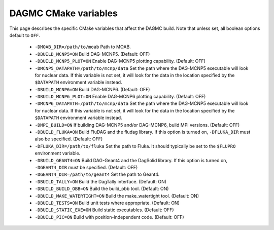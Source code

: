 DAGMC CMake variables
=====================

This page describes the specific CMake variables that affect the DAGMC build.
Note that unless set, all boolean options default to ``OFF``.

    * ``-DMOAB_DIR=/path/to/moab`` Path to MOAB.

    * ``-DBUILD_MCNP5=ON`` Build DAG-MCNP5. (Default: OFF)

    * ``-DBUILD_MCNP5_PLOT=ON`` Enable DAG-MCNP5 plotting capability. (Default:
      OFF)

    * ``-DMCNP5_DATAPATH=/path/to/mcnp/data`` Set the path where the DAG-MCNP5
      executable will look for nuclear data. If this variable is not set, it
      will look for the data in the location specified by the ``$DATAPATH``
      environment variable instead.

    * ``-DBUILD_MCNP6=ON`` Build DAG-MCNP6. (Default: OFF)

    * ``-DBUILD_MCNP6_PLOT=ON`` Enable DAG-MCNP6 plotting capability. (Default:
      OFF)

    * ``-DMCNP6_DATAPATH=/path/to/mcnp/data`` Set the path where the DAG-MCNP5
      executable will look for nuclear data. If this variable is not set, it
      will look for the data in the location specified by the ``$DATAPATH``
      environment variable instead.

    * ``-DMPI_BUILD=ON`` If building DAG-MCNP5 and/or DAG-MCNP6, build MPI
      versions. (Default: OFF)

    * ``-DBUILD_FLUKA=ON`` Build FluDAG and the fludag library. If this option
      is turned on, ``-DFLUKA_DIR`` must also be specified. (Default: OFF)

    * ``-DFLUKA_DIR=/path/to/fluka`` Set the path to Fluka. It should typically
      be set to the ``$FLUPRO`` environment variable.

    * ``-DBUILD_GEANT4=ON`` Build DAG-Geant4 and the DagSolid library. If this
      option is turned on, ``-DGEANT4_DIR`` must be specified. (Default: OFF)

    * ``-DGEANT4_DIR=/path/to/geant4`` Set the path to Geant4.

    * ``-DBUILD_TALLY=ON`` Build the DagTally interface. (Default: ON)

    * ``-DBUILD_BUILD_OBB=ON`` Build the build_obb tool. (Default: ON)

    * ``-DBUILD_MAKE_WATERTIGHT=ON`` Build the make_watertight tool. (Default:
      ON)

    * ``-DBUILD_TESTS=ON`` Build unit tests where appropriate. (Default: ON)

    * ``-DBUILD_STATIC_EXE=ON`` Build static executables. (Default: OFF)

    * ``-DBUILD_PIC=ON`` Build with position-independent code. (Default: OFF)
